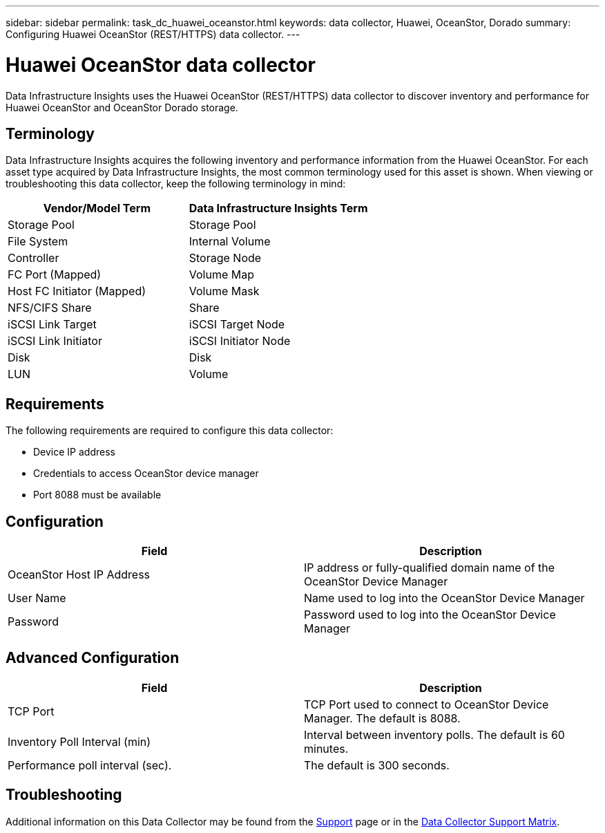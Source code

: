 ---
sidebar: sidebar
permalink: task_dc_huawei_oceanstor.html
keywords: data collector, Huawei, OceanStor, Dorado 
summary: Configuring Huawei OceanStor (REST/HTTPS) data collector.
---

= Huawei OceanStor data collector
:toc: macro
:hardbreaks:
:toclevels: 1
:nofooter:
:icons: font
:linkattrs:
:imagesdir: ./media/

[.lead]
Data Infrastructure Insights uses the Huawei OceanStor (REST/HTTPS) data collector to discover inventory and performance for Huawei OceanStor and OceanStor Dorado storage.

== Terminology

Data Infrastructure Insights acquires the following inventory and performance information from the Huawei OceanStor. For each asset type acquired by Data Infrastructure Insights, the most common terminology used for this asset is shown. When viewing or troubleshooting this data collector, keep the following terminology in mind:

[cols=2*, options="header", cols"50,50"]
|===
|Vendor/Model Term | Data Infrastructure Insights Term
|Storage Pool|Storage Pool
|File System|Internal Volume
|Controller|Storage Node
|FC Port (Mapped)|Volume Map
|Host FC Initiator (Mapped)|Volume Mask
|NFS/CIFS Share|Share
|iSCSI Link Target|iSCSI Target Node
|iSCSI Link Initiator|iSCSI Initiator Node
|Disk|Disk
|LUN|Volume
|===

== Requirements

The following requirements are required to configure this data collector:

* Device IP address
* Credentials to access OceanStor device manager
* Port 8088 must be available

== Configuration

[cols=2*, options="header", cols"50,50"]
|===
|Field|Description 
|OceanStor Host IP Address|IP address or fully-qualified domain name of the OceanStor Device Manager
|User Name|Name used to log into the OceanStor Device Manager
|Password|Password used to log into the OceanStor Device Manager
|===

== Advanced Configuration

[cols=2*, options="header", cols"50,50"]
|===
|Field|Description 
|TCP Port|TCP Port used to connect to OceanStor Device Manager. The default is 8088.
|Inventory Poll Interval (min)|Interval between inventory polls. The default is 60 minutes.
//|Connection Timeout (sec)|Connection timeout. The default is 60 seconds.
|Performance poll interval (sec).| The default is 300 seconds.
|===

           
== Troubleshooting

Additional information on this Data Collector may be found from the link:concept_requesting_support.html[Support] page or in the link:reference_data_collector_support_matrix.html[Data Collector Support Matrix].

